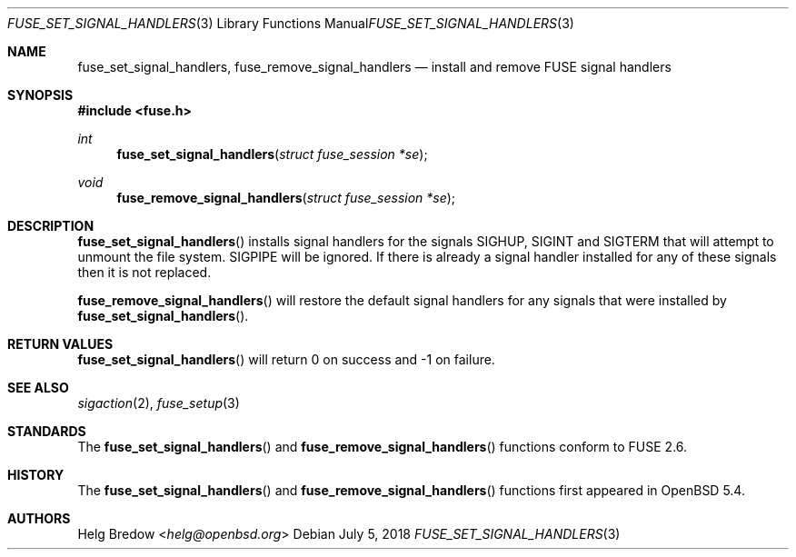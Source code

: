 .\" $OpenBSD: fuse_set_signal_handlers.3,v 1.2 2018/07/05 14:55:05 jmc Exp $
.\"
.\" Copyright (c) 2018 Helg Bredow <helg@openbsd.org>
.\"
.\" Permission to use, copy, modify, and distribute this software for any
.\" purpose with or without fee is hereby granted, provided that the above
.\" copyright notice and this permission notice appear in all copies.
.\"
.\" THE SOFTWARE IS PROVIDED "AS IS" AND THE AUTHOR DISCLAIMS ALL WARRANTIES
.\" WITH REGARD TO THIS SOFTWARE INCLUDING ALL IMPLIED WARRANTIES OF
.\" MERCHANTABILITY AND FITNESS. IN NO EVENT SHALL THE AUTHOR BE LIABLE FOR
.\" ANY SPECIAL, DIRECT, INDIRECT, OR CONSEQUENTIAL DAMAGES OR ANY DAMAGES
.\" WHATSOEVER RESULTING FROM LOSS OF USE, DATA OR PROFITS, WHETHER IN AN
.\" ACTION OF CONTRACT, NEGLIGENCE OR OTHER TORTIOUS ACTION, ARISING OUT OF
.\" OR IN CONNECTION WITH THE USE OR PERFORMANCE OF THIS SOFTWARE.
.\"
.Dd $Mdocdate: July 5 2018 $
.Dt FUSE_SET_SIGNAL_HANDLERS 3
.Os
.Sh NAME
.Nm fuse_set_signal_handlers ,
.Nm fuse_remove_signal_handlers
.Nd install and remove FUSE signal handlers
.Sh SYNOPSIS
.In fuse.h
.Ft int
.Fn fuse_set_signal_handlers "struct fuse_session *se"
.Ft void
.Fn fuse_remove_signal_handlers "struct fuse_session *se"
.Sh DESCRIPTION
.Fn fuse_set_signal_handlers
installs signal handlers for the signals SIGHUP, SIGINT and SIGTERM that
will attempt to unmount the file system.
SIGPIPE will be ignored.
If there is already a signal handler installed for any of these signals
then it is not replaced.
.Pp
.Fn fuse_remove_signal_handlers
will restore the default signal handlers for any signals that were
installed by
.Fn fuse_set_signal_handlers .
.Sh RETURN VALUES
.Fn fuse_set_signal_handlers
will return 0 on success and -1 on failure.
.Sh SEE ALSO
.Xr sigaction 2 ,
.Xr fuse_setup 3
.Sh STANDARDS
The
.Fn fuse_set_signal_handlers
and
.Fn fuse_remove_signal_handlers
functions conform to FUSE 2.6.
.Sh HISTORY
The
.Fn fuse_set_signal_handlers
and
.Fn fuse_remove_signal_handlers
functions first appeared in
.Ox 5.4 .
.Sh AUTHORS
.An Helg Bredow Aq Mt helg@openbsd.org
